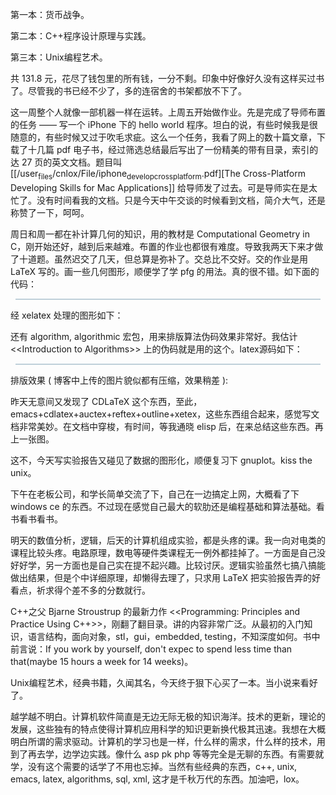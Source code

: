 第一本：货币战争。

第二本：C++程序设计原理与实践。

第三本：Unix编程艺术。

共  131.8 元，花尽了钱包里的所有钱，一分不剩。印象中好像好久没有这样买过书了。尽管我的书已经不少了，多的连宿舍的书架都放不下了。

这一周整个人就像一部机器一样在运转。上周五开始做作业。先是完成了导师布置的任务  ------ 写一个 iPhone 下的 hello
world 程序。坦白的说，有些时候我是很随意的，有些时候又过于吹毛求疵。这么一个任务，我看了网上的数十篇文章，下载了十几篇 pdf 电子书，经过筛选总结最后写出了一份精美的带有目录，索引的达 27 页的英文文档。题目叫  [[/user_files/cnlox/File/iphone_develop_cross_platform.pdf][The
Cross-Platform Developing Skills for Mac
Applications]] 给导师发了过去。可是导师实在是太忙了。没有时间看我的文档。只是今天中午交谈的时候看到文档，简介大气，还是称赞了一下，呵呵。

周日和周一都在补计算几何的知识，用的教材是 Computational Geometry in
C，刚开始还好，越到后来越难。布置的作业也都很有难度。导致我两天下来才做了十道题。虽然迟交了几天，但总算是弥补了。交总比不交好。交的作业是用 LaTeX 写的。画一些几何图形，顺便学了学  pfg\tikz 的用法。真的很不错。如下面的代码： 

#+BEGIN_HTML
  <div class="hl_result">
#+END_HTML

#+BEGIN_HTML
  <div class="latex"
  style="border: 1px solid rgb(191, 208, 217); margin: 8px; padding: 0px; background: rgb(221, 238, 255) none repeat scroll 0% 0%; color: rgb(0, 0, 0); -moz-background-clip: border; -moz-background-origin: padding; -moz-background-inline-policy: continuous;">
#+END_HTML

\begin{figure}\\
\centering\\
\begin{tikzpicture}[line width=2pt]\\
\draw (-1,0) -- (8,0);\\
\draw (0,-1) -- (0,8);\\
\draw[step=.5cm, very thin] (0,0) grid (7.2,7.2);\\
\\
\coordinate [label=above:$A$] (A) at (1, 4);\\
\coordinate [label=left:$B$] (B) at (0.5, 3.5);\\
\coordinate [label=left:$C$] (C) at (1, 3);\\
\coordinate [label=left:$D$] (D) at (0.3, 1.3);\\
\coordinate [label=below:$E$] (E) at (1, 1);\\
\\
\draw[blue] (A) -- (B) -- (C)  -- (D) -- (E);\\
\draw[blue] (2, 0) -- (2, 6);\\
\\
\coordinate [label=right:$A'$] (A') at (2, 4);\\
\coordinate [label=right:$B'$] (B') at (2, 3.5);\\
\coordinate [label=right:$C'$] (C') at (2, 3);\\
\coordinate [label=right:$D'$] (D') at (2, 1.3);\\
\coordinate [label=right:$E'$] (E') at (2, 1);\\
\\
\draw[blue] (A) -- (A');\\
\draw[blue] (B) -- (B');\\
\draw[blue] (C) -- (C');\\
\draw[blue] (D) -- (D');\\
\draw[blue] (E) -- (E');\\
\\
\coordinate [label=above:$a$] (a) at (5, 4);\\
\coordinate [label=left:$b$] (b) at (4.5, 4.5);\\
\coordinate [label=left:$c$] (c) at (5, 3);\\
\coordinate [label=left:$d$] (d) at (4.3, 1.3);\\
\coordinate [label=below:$e$] (e) at (5, 1.3);\\
\\
\draw[green] (a) -- (b) -- (c)  -- (d) -- (e);\\
\draw[green] (6, 0) -- (6, 6);\\
\\
\coordinate [label=right:$a'$] (a') at (6, 4);\\
\coordinate [label=right:$b'$] (b') at (6, 4.5);\\
\coordinate [label=right:$c'$] (c') at (6, 3);\\
\coordinate [label=right:$d'$] (d') at (6, 1.3);\\
\coordinate [label=right:$e'$] (e') at (6, 1.3);\\
\\
\draw[green] (a) -- (a');\\
\draw[green] (b) -- (b');\\
\draw[green] (c) -- (c');\\
\draw[green] (d) -- (d');\\
\draw[green] (e) -- (e');\\
\end{tikzpicture}\\
\caption{Monotonic polygonal chains}\\
\label{fig:monotonic\_chain}\\
\end{figure}

#+BEGIN_HTML
  </div>
#+END_HTML

#+BEGIN_HTML
  </div>
#+END_HTML

经 xelatex 处理的图形如下：

[[/user_files/cnlox/Image/tex/pgf.jpeg]]

还有  algorithm,
algorithmic 宏包，用来排版算法伪码效果非常好。我估计 <<Introduction to
Algorithms>> 上的伪码就是用的这个。latex源码如下：

#+BEGIN_HTML
  <div class="hl_result">
#+END_HTML

#+BEGIN_HTML
  <div class="latex"
  style="border: 1px solid rgb(191, 208, 217); margin: 8px; padding: 0px; background: rgb(221, 238, 255) none repeat scroll 0% 0%; color: rgb(0, 0, 0); -moz-background-clip: border; -moz-background-origin: padding; -moz-background-inline-policy: continuous;">
#+END_HTML

\begin{algorithm}\\
  \caption{Determining whether or not P is convex}\\
  \label{alg:convex}\\
  \begin{algorithmic}[1]\\
    \FOR {$i = 1$ to $n$}\\
    \STATE $j \gets i \bmod n$\\
    \STATE $p \gets \overrightarrow{V\_{j-1}V\_j} \times
\overrightarrow{V\_{j}V\_{j+1}}$\\
    \IF{$p < 0$}\\
    \PRINT "Polygon P is not an convex polygon!"\\
    \RETURN \FALSE\\
    \ENDIF\\
    \RETURN \TRUE\\
    \ENDFOR\\
  \end{algorithmic}\\
\end{algorithm}

#+BEGIN_HTML
  </div>
#+END_HTML

#+BEGIN_HTML
  </div>
#+END_HTML

排版效果  ( 博客中上传的图片貌似都有压缩，效果稍差  ):

[[/user_files/cnlox/Image/tex/algorithms.jpeg]]

 昨天无意间又发现了 CDLaTeX 这个东西，至此，emacs+cdlatex+auctex+reftex+outline+xetex，这些东西组合起来，感觉写文档非常美妙。在文档中穿梭，有时间，等我通晓 elisp 后，在来总结这些东西。再上一张图。

[[/user_files/cnlox/Image/tex/emacs_latex.jpeg]]

这不，今天写实验报告又碰见了数据的图形化，顺便复习下 gnuplot。kiss the
unix。

下午在老板公司，和学长简单交流了下，自己在一边搞定上网，大概看了下 windows
ce 的东西。不过现在感觉自己最大的软肋还是编程基础和算法基础。看书看书看书。

明天的数值分析，逻辑，后天的计算机组成实验，都是头疼的课。我一向对电类的课程比较头疼。电路原理，数电等硬件类课程无一例外都挂掉了。一方面是自己没好好学，另一方面也是自己实在提不起兴趣。比较讨厌。逻辑实验虽然七搞八搞能做出结果，但是个中详细原理，却懒得去理了，只求用 LaTeX 把实验报告弄的好看点，祈求得个差不多的分数就行。

C++之父 Bjarne Stroustrup 的最新力作 <<Programming: Principles and Practice
Using
C++>>，刚翻了翻目录。讲的内容非常广泛。从最初的入门知识，语言结构，面向对象，stl，gui，embedded,
testing，不知深度如何。书中前言说：If you work by yourself, don't expec
to spend less time than that(maybe 15 hours a week for 14 weeks)。

Unix编程艺术，经典书籍，久闻其名，今天终于狠下心买了一本。当小说来看好了。

越学越不明白。计算机软件简直是无边无际无极的知识海洋。技术的更新，理论的发展，这些独有的特点使得计算机应用科学的知识更新换代极其迅速。我想在大概明白所谓的需求驱动。计算机的学习也是一样，什么样的需求，什么样的技术，用到了再去学，边学边实践。像什么 asp
pk
php 等等完全是无聊的东西。有需要就学，没有这个需要的话学了不用也忘掉。当然有些经典的东西，c++,
unix, emacs, latex, algorithms, sql, xml,
这才是千秋万代的东西。加油吧，lox。
